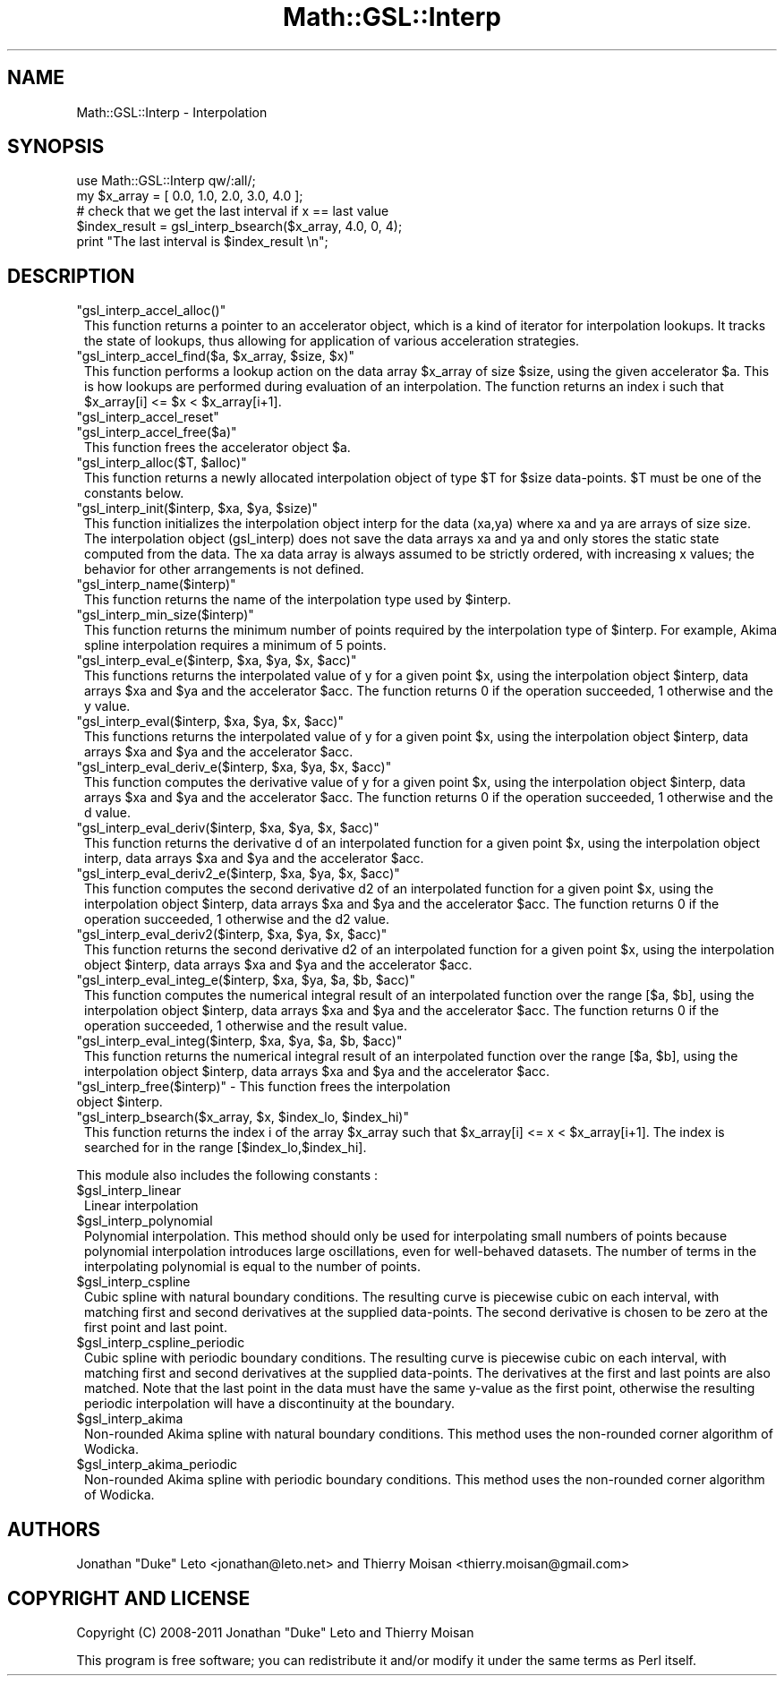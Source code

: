 .\" Automatically generated by Pod::Man 2.25 (Pod::Simple 3.16)
.\"
.\" Standard preamble:
.\" ========================================================================
.de Sp \" Vertical space (when we can't use .PP)
.if t .sp .5v
.if n .sp
..
.de Vb \" Begin verbatim text
.ft CW
.nf
.ne \\$1
..
.de Ve \" End verbatim text
.ft R
.fi
..
.\" Set up some character translations and predefined strings.  \*(-- will
.\" give an unbreakable dash, \*(PI will give pi, \*(L" will give a left
.\" double quote, and \*(R" will give a right double quote.  \*(C+ will
.\" give a nicer C++.  Capital omega is used to do unbreakable dashes and
.\" therefore won't be available.  \*(C` and \*(C' expand to `' in nroff,
.\" nothing in troff, for use with C<>.
.tr \(*W-
.ds C+ C\v'-.1v'\h'-1p'\s-2+\h'-1p'+\s0\v'.1v'\h'-1p'
.ie n \{\
.    ds -- \(*W-
.    ds PI pi
.    if (\n(.H=4u)&(1m=24u) .ds -- \(*W\h'-12u'\(*W\h'-12u'-\" diablo 10 pitch
.    if (\n(.H=4u)&(1m=20u) .ds -- \(*W\h'-12u'\(*W\h'-8u'-\"  diablo 12 pitch
.    ds L" ""
.    ds R" ""
.    ds C` ""
.    ds C' ""
'br\}
.el\{\
.    ds -- \|\(em\|
.    ds PI \(*p
.    ds L" ``
.    ds R" ''
'br\}
.\"
.\" Escape single quotes in literal strings from groff's Unicode transform.
.ie \n(.g .ds Aq \(aq
.el       .ds Aq '
.\"
.\" If the F register is turned on, we'll generate index entries on stderr for
.\" titles (.TH), headers (.SH), subsections (.SS), items (.Ip), and index
.\" entries marked with X<> in POD.  Of course, you'll have to process the
.\" output yourself in some meaningful fashion.
.ie \nF \{\
.    de IX
.    tm Index:\\$1\t\\n%\t"\\$2"
..
.    nr % 0
.    rr F
.\}
.el \{\
.    de IX
..
.\}
.\"
.\" Accent mark definitions (@(#)ms.acc 1.5 88/02/08 SMI; from UCB 4.2).
.\" Fear.  Run.  Save yourself.  No user-serviceable parts.
.    \" fudge factors for nroff and troff
.if n \{\
.    ds #H 0
.    ds #V .8m
.    ds #F .3m
.    ds #[ \f1
.    ds #] \fP
.\}
.if t \{\
.    ds #H ((1u-(\\\\n(.fu%2u))*.13m)
.    ds #V .6m
.    ds #F 0
.    ds #[ \&
.    ds #] \&
.\}
.    \" simple accents for nroff and troff
.if n \{\
.    ds ' \&
.    ds ` \&
.    ds ^ \&
.    ds , \&
.    ds ~ ~
.    ds /
.\}
.if t \{\
.    ds ' \\k:\h'-(\\n(.wu*8/10-\*(#H)'\'\h"|\\n:u"
.    ds ` \\k:\h'-(\\n(.wu*8/10-\*(#H)'\`\h'|\\n:u'
.    ds ^ \\k:\h'-(\\n(.wu*10/11-\*(#H)'^\h'|\\n:u'
.    ds , \\k:\h'-(\\n(.wu*8/10)',\h'|\\n:u'
.    ds ~ \\k:\h'-(\\n(.wu-\*(#H-.1m)'~\h'|\\n:u'
.    ds / \\k:\h'-(\\n(.wu*8/10-\*(#H)'\z\(sl\h'|\\n:u'
.\}
.    \" troff and (daisy-wheel) nroff accents
.ds : \\k:\h'-(\\n(.wu*8/10-\*(#H+.1m+\*(#F)'\v'-\*(#V'\z.\h'.2m+\*(#F'.\h'|\\n:u'\v'\*(#V'
.ds 8 \h'\*(#H'\(*b\h'-\*(#H'
.ds o \\k:\h'-(\\n(.wu+\w'\(de'u-\*(#H)/2u'\v'-.3n'\*(#[\z\(de\v'.3n'\h'|\\n:u'\*(#]
.ds d- \h'\*(#H'\(pd\h'-\w'~'u'\v'-.25m'\f2\(hy\fP\v'.25m'\h'-\*(#H'
.ds D- D\\k:\h'-\w'D'u'\v'-.11m'\z\(hy\v'.11m'\h'|\\n:u'
.ds th \*(#[\v'.3m'\s+1I\s-1\v'-.3m'\h'-(\w'I'u*2/3)'\s-1o\s+1\*(#]
.ds Th \*(#[\s+2I\s-2\h'-\w'I'u*3/5'\v'-.3m'o\v'.3m'\*(#]
.ds ae a\h'-(\w'a'u*4/10)'e
.ds Ae A\h'-(\w'A'u*4/10)'E
.    \" corrections for vroff
.if v .ds ~ \\k:\h'-(\\n(.wu*9/10-\*(#H)'\s-2\u~\d\s+2\h'|\\n:u'
.if v .ds ^ \\k:\h'-(\\n(.wu*10/11-\*(#H)'\v'-.4m'^\v'.4m'\h'|\\n:u'
.    \" for low resolution devices (crt and lpr)
.if \n(.H>23 .if \n(.V>19 \
\{\
.    ds : e
.    ds 8 ss
.    ds o a
.    ds d- d\h'-1'\(ga
.    ds D- D\h'-1'\(hy
.    ds th \o'bp'
.    ds Th \o'LP'
.    ds ae ae
.    ds Ae AE
.\}
.rm #[ #] #H #V #F C
.\" ========================================================================
.\"
.IX Title "Math::GSL::Interp 3pm"
.TH Math::GSL::Interp 3pm "2012-08-21" "perl v5.14.2" "User Contributed Perl Documentation"
.\" For nroff, turn off justification.  Always turn off hyphenation; it makes
.\" way too many mistakes in technical documents.
.if n .ad l
.nh
.SH "NAME"
Math::GSL::Interp \- Interpolation
.SH "SYNOPSIS"
.IX Header "SYNOPSIS"
.Vb 2
\&    use Math::GSL::Interp qw/:all/;
\&    my $x_array = [ 0.0, 1.0, 2.0, 3.0, 4.0 ];
\&
\&    # check that we get the last interval if x == last value 
\&    $index_result = gsl_interp_bsearch($x_array, 4.0, 0, 4);
\&    print "The last interval is $index_result \en";
.Ve
.SH "DESCRIPTION"
.IX Header "DESCRIPTION"
.ie n .IP """gsl_interp_accel_alloc()""" 1
.el .IP "\f(CWgsl_interp_accel_alloc()\fR" 1
.IX Item "gsl_interp_accel_alloc()"
This function returns a pointer to an accelerator object, which is a kind of
iterator for interpolation lookups. It tracks the state of lookups, thus
allowing for application of various acceleration strategies.
.ie n .IP """gsl_interp_accel_find($a, $x_array, $size, $x)""" 1
.el .IP "\f(CWgsl_interp_accel_find($a, $x_array, $size, $x)\fR" 1
.IX Item "gsl_interp_accel_find($a, $x_array, $size, $x)"
This function performs a lookup action on the data array \f(CW$x_array\fR of size
\&\f(CW$size\fR, using the given accelerator \f(CW$a\fR. This is how lookups are performed during
evaluation of an interpolation. The function returns an index i such that
\&\f(CW$x_array\fR[i] <= \f(CW$x\fR < \f(CW$x_array\fR[i+1].
.ie n .IP """gsl_interp_accel_reset""" 1
.el .IP "\f(CWgsl_interp_accel_reset\fR" 1
.IX Item "gsl_interp_accel_reset"
.PD 0
.ie n .IP """gsl_interp_accel_free($a)""" 1
.el .IP "\f(CWgsl_interp_accel_free($a)\fR" 1
.IX Item "gsl_interp_accel_free($a)"
.PD
This function frees the accelerator object \f(CW$a\fR.
.ie n .IP """gsl_interp_alloc($T, $alloc)""" 1
.el .IP "\f(CWgsl_interp_alloc($T, $alloc)\fR" 1
.IX Item "gsl_interp_alloc($T, $alloc)"
This function returns a newly allocated interpolation object of type \f(CW$T\fR for
\&\f(CW$size\fR data-points. \f(CW$T\fR must be one of the constants below.
.ie n .IP """gsl_interp_init($interp, $xa, $ya, $size)""" 1
.el .IP "\f(CWgsl_interp_init($interp, $xa, $ya, $size)\fR" 1
.IX Item "gsl_interp_init($interp, $xa, $ya, $size)"
This function initializes the interpolation object interp for the data (xa,ya)
where xa and ya are arrays of size size. The interpolation object (gsl_interp)
does not save the data arrays xa and ya and only stores the static state
computed from the data. The xa data array is always assumed to be strictly
ordered, with increasing x values; the behavior for other arrangements is not
defined.
.ie n .IP """gsl_interp_name($interp)""" 1
.el .IP "\f(CWgsl_interp_name($interp)\fR" 1
.IX Item "gsl_interp_name($interp)"
This function returns the name of the interpolation type used by \f(CW$interp\fR.
.ie n .IP """gsl_interp_min_size($interp)""" 1
.el .IP "\f(CWgsl_interp_min_size($interp)\fR" 1
.IX Item "gsl_interp_min_size($interp)"
This function returns the minimum number of points required by the
interpolation type of \f(CW$interp\fR. For example, Akima spline interpolation requires
a minimum of 5 points.
.ie n .IP """gsl_interp_eval_e($interp, $xa, $ya, $x, $acc)""" 1
.el .IP "\f(CWgsl_interp_eval_e($interp, $xa, $ya, $x, $acc)\fR" 1
.IX Item "gsl_interp_eval_e($interp, $xa, $ya, $x, $acc)"
This functions returns the interpolated value of y for a given point \f(CW$x\fR, using
the interpolation object \f(CW$interp\fR, data arrays \f(CW$xa\fR and \f(CW$ya\fR and the accelerator
\&\f(CW$acc\fR. The function returns 0 if the operation succeeded, 1 otherwise and the y
value.
.ie n .IP """gsl_interp_eval($interp, $xa, $ya, $x, $acc)""" 1
.el .IP "\f(CWgsl_interp_eval($interp, $xa, $ya, $x, $acc)\fR" 1
.IX Item "gsl_interp_eval($interp, $xa, $ya, $x, $acc)"
This functions returns the interpolated value of y for a given point \f(CW$x\fR, using
the interpolation object \f(CW$interp\fR, data arrays \f(CW$xa\fR and \f(CW$ya\fR and the accelerator
\&\f(CW$acc\fR.
.ie n .IP """gsl_interp_eval_deriv_e($interp, $xa, $ya, $x, $acc)""" 1
.el .IP "\f(CWgsl_interp_eval_deriv_e($interp, $xa, $ya, $x, $acc)\fR" 1
.IX Item "gsl_interp_eval_deriv_e($interp, $xa, $ya, $x, $acc)"
This function computes the derivative value of y for a given point \f(CW$x\fR, using
the interpolation object \f(CW$interp\fR, data arrays \f(CW$xa\fR and \f(CW$ya\fR and the accelerator
\&\f(CW$acc\fR. The function returns 0 if the operation succeeded, 1 otherwise and the d
value.
.ie n .IP """gsl_interp_eval_deriv($interp, $xa, $ya, $x, $acc)""" 1
.el .IP "\f(CWgsl_interp_eval_deriv($interp, $xa, $ya, $x, $acc)\fR" 1
.IX Item "gsl_interp_eval_deriv($interp, $xa, $ya, $x, $acc)"
This function returns the derivative d of an interpolated function for a given
point \f(CW$x\fR, using the interpolation object interp, data arrays \f(CW$xa\fR and \f(CW$ya\fR and
the accelerator \f(CW$acc\fR.
.ie n .IP """gsl_interp_eval_deriv2_e($interp, $xa, $ya, $x, $acc)""" 1
.el .IP "\f(CWgsl_interp_eval_deriv2_e($interp, $xa, $ya, $x, $acc)\fR" 1
.IX Item "gsl_interp_eval_deriv2_e($interp, $xa, $ya, $x, $acc)"
This function computes the second derivative d2 of an interpolated function for
a given point \f(CW$x\fR, using the interpolation object \f(CW$interp\fR, data arrays \f(CW$xa\fR and
\&\f(CW$ya\fR and the accelerator \f(CW$acc\fR. The function returns 0 if the operation
succeeded, 1 otherwise and the d2 value.
.ie n .IP """gsl_interp_eval_deriv2($interp, $xa, $ya, $x, $acc)""" 1
.el .IP "\f(CWgsl_interp_eval_deriv2($interp, $xa, $ya, $x, $acc)\fR" 1
.IX Item "gsl_interp_eval_deriv2($interp, $xa, $ya, $x, $acc)"
This function returns the second derivative d2 of an interpolated function
for a given point \f(CW$x\fR, using the interpolation object \f(CW$interp\fR, data arrays \f(CW$xa\fR
and \f(CW$ya\fR and the accelerator \f(CW$acc\fR.
.ie n .IP """gsl_interp_eval_integ_e($interp, $xa, $ya, $a, $b, $acc)""" 1
.el .IP "\f(CWgsl_interp_eval_integ_e($interp, $xa, $ya, $a, $b, $acc)\fR" 1
.IX Item "gsl_interp_eval_integ_e($interp, $xa, $ya, $a, $b, $acc)"
This function computes the numerical integral result of an interpolated
function over the range [$a, \f(CW$b\fR], using the interpolation object \f(CW$interp\fR, data
arrays \f(CW$xa\fR and \f(CW$ya\fR and the accelerator \f(CW$acc\fR. The function returns 0 if the
operation succeeded, 1 otherwise and the result value.
.ie n .IP """gsl_interp_eval_integ($interp, $xa, $ya, $a, $b, $acc)""" 1
.el .IP "\f(CWgsl_interp_eval_integ($interp, $xa, $ya, $a, $b, $acc)\fR" 1
.IX Item "gsl_interp_eval_integ($interp, $xa, $ya, $a, $b, $acc)"
This function returns the numerical integral result of an interpolated function
over the range [$a, \f(CW$b\fR], using the interpolation object \f(CW$interp\fR, data arrays
\&\f(CW$xa\fR and \f(CW$ya\fR and the accelerator \f(CW$acc\fR.
.ie n .IP """gsl_interp_free($interp)"" \- This function frees the interpolation object $interp." 1
.el .IP "\f(CWgsl_interp_free($interp)\fR \- This function frees the interpolation object \f(CW$interp\fR." 1
.IX Item "gsl_interp_free($interp) - This function frees the interpolation object $interp."
.PD 0
.ie n .IP """gsl_interp_bsearch($x_array, $x, $index_lo, $index_hi)""" 1
.el .IP "\f(CWgsl_interp_bsearch($x_array, $x, $index_lo, $index_hi)\fR" 1
.IX Item "gsl_interp_bsearch($x_array, $x, $index_lo, $index_hi)"
.PD
This function returns the index i of the array \f(CW$x_array\fR such that \f(CW$x_array\fR[i]
<= x < \f(CW$x_array\fR[i+1]. The index is searched for in the range
[$index_lo,$index_hi].
.PP
This module also includes the following constants :
.ie n .IP "$gsl_interp_linear" 1
.el .IP "\f(CW$gsl_interp_linear\fR" 1
.IX Item "$gsl_interp_linear"
Linear interpolation
.ie n .IP "$gsl_interp_polynomial" 1
.el .IP "\f(CW$gsl_interp_polynomial\fR" 1
.IX Item "$gsl_interp_polynomial"
Polynomial interpolation. This method should only be used for interpolating
small numbers of points because polynomial interpolation introduces large
oscillations, even for well-behaved datasets. The number of terms in the
interpolating polynomial is equal to the number of points.
.ie n .IP "$gsl_interp_cspline" 1
.el .IP "\f(CW$gsl_interp_cspline\fR" 1
.IX Item "$gsl_interp_cspline"
Cubic spline with natural boundary conditions. The resulting curve is piecewise
cubic on each interval, with matching first and second derivatives at the
supplied data-points. The second derivative is chosen to be zero at the first
point and last point.
.ie n .IP "$gsl_interp_cspline_periodic" 1
.el .IP "\f(CW$gsl_interp_cspline_periodic\fR" 1
.IX Item "$gsl_interp_cspline_periodic"
Cubic spline with periodic boundary conditions. The resulting curve is
piecewise cubic on each interval, with matching first and second derivatives at
the supplied data-points. The derivatives at the first and last points are also
matched. Note that the last point in the data must have the same y\-value as the
first point, otherwise the resulting periodic interpolation will have a
discontinuity at the boundary.
.ie n .IP "$gsl_interp_akima" 1
.el .IP "\f(CW$gsl_interp_akima\fR" 1
.IX Item "$gsl_interp_akima"
Non-rounded Akima spline with natural boundary conditions. This method uses the
non-rounded corner algorithm of Wodicka.
.ie n .IP "$gsl_interp_akima_periodic" 1
.el .IP "\f(CW$gsl_interp_akima_periodic\fR" 1
.IX Item "$gsl_interp_akima_periodic"
Non-rounded Akima spline with periodic boundary conditions. This method uses
the non-rounded corner algorithm of Wodicka.
.SH "AUTHORS"
.IX Header "AUTHORS"
Jonathan \*(L"Duke\*(R" Leto <jonathan@leto.net> and Thierry Moisan <thierry.moisan@gmail.com>
.SH "COPYRIGHT AND LICENSE"
.IX Header "COPYRIGHT AND LICENSE"
Copyright (C) 2008\-2011 Jonathan \*(L"Duke\*(R" Leto and Thierry Moisan
.PP
This program is free software; you can redistribute it and/or modify it
under the same terms as Perl itself.
